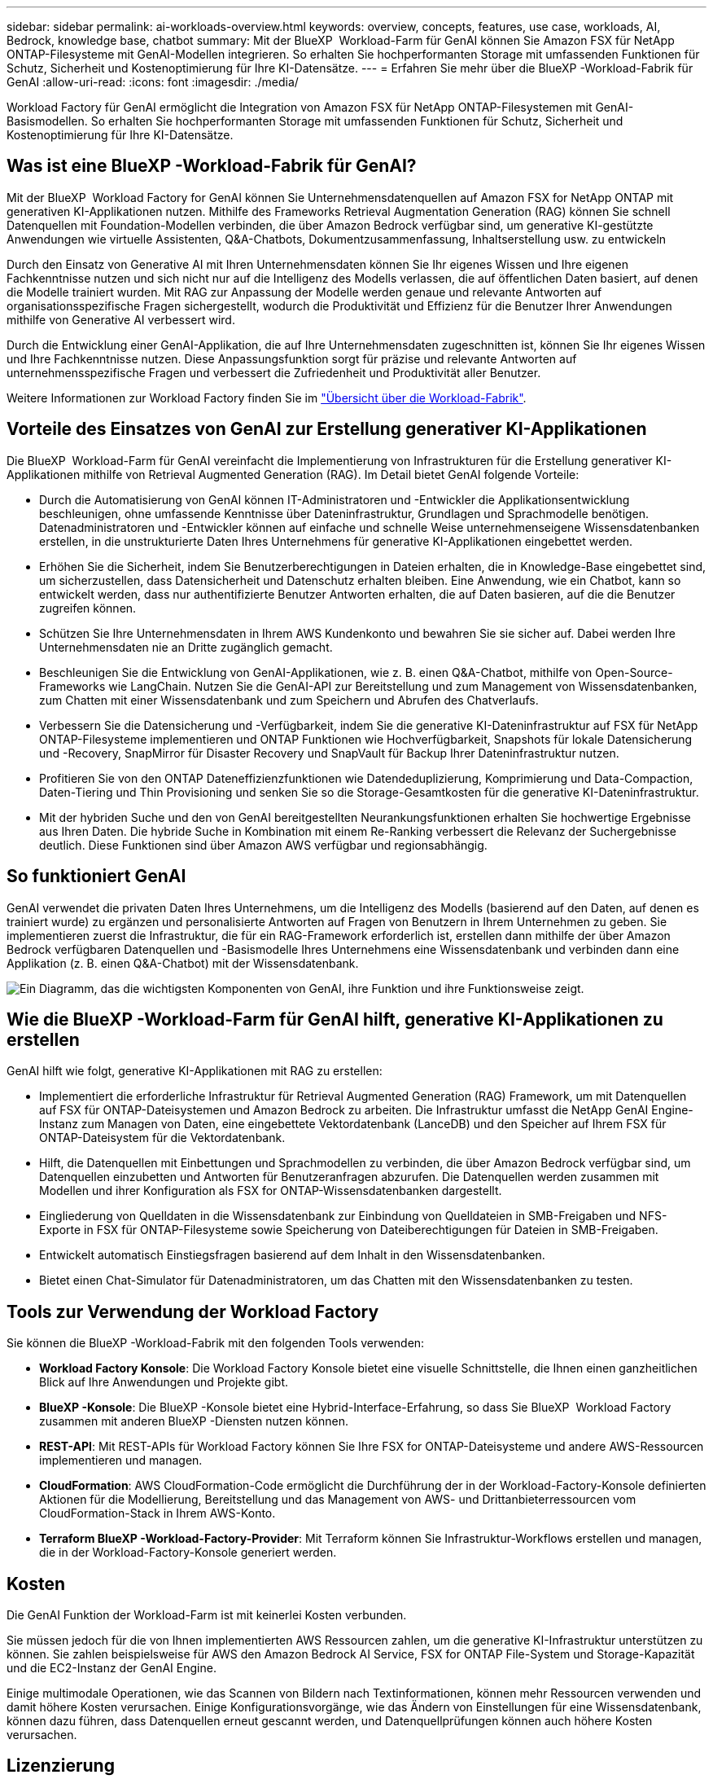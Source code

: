 ---
sidebar: sidebar 
permalink: ai-workloads-overview.html 
keywords: overview, concepts, features, use case, workloads, AI, Bedrock, knowledge base, chatbot 
summary: Mit der BlueXP  Workload-Farm für GenAI können Sie Amazon FSX für NetApp ONTAP-Filesysteme mit GenAI-Modellen integrieren. So erhalten Sie hochperformanten Storage mit umfassenden Funktionen für Schutz, Sicherheit und Kostenoptimierung für Ihre KI-Datensätze. 
---
= Erfahren Sie mehr über die BlueXP -Workload-Fabrik für GenAI
:allow-uri-read: 
:icons: font
:imagesdir: ./media/


[role="lead"]
Workload Factory für GenAI ermöglicht die Integration von Amazon FSX für NetApp ONTAP-Filesystemen mit GenAI-Basismodellen. So erhalten Sie hochperformanten Storage mit umfassenden Funktionen für Schutz, Sicherheit und Kostenoptimierung für Ihre KI-Datensätze.



== Was ist eine BlueXP -Workload-Fabrik für GenAI?

Mit der BlueXP  Workload Factory for GenAI können Sie Unternehmensdatenquellen auf Amazon FSX for NetApp ONTAP mit generativen KI-Applikationen nutzen. Mithilfe des Frameworks Retrieval Augmentation Generation (RAG) können Sie schnell Datenquellen mit Foundation-Modellen verbinden, die über Amazon Bedrock verfügbar sind, um generative KI-gestützte Anwendungen wie virtuelle Assistenten, Q&A-Chatbots, Dokumentzusammenfassung, Inhaltserstellung usw. zu entwickeln

Durch den Einsatz von Generative AI mit Ihren Unternehmensdaten können Sie Ihr eigenes Wissen und Ihre eigenen Fachkenntnisse nutzen und sich nicht nur auf die Intelligenz des Modells verlassen, die auf öffentlichen Daten basiert, auf denen die Modelle trainiert wurden. Mit RAG zur Anpassung der Modelle werden genaue und relevante Antworten auf organisationsspezifische Fragen sichergestellt, wodurch die Produktivität und Effizienz für die Benutzer Ihrer Anwendungen mithilfe von Generative AI verbessert wird.

Durch die Entwicklung einer GenAI-Applikation, die auf Ihre Unternehmensdaten zugeschnitten ist, können Sie Ihr eigenes Wissen und Ihre Fachkenntnisse nutzen. Diese Anpassungsfunktion sorgt für präzise und relevante Antworten auf unternehmensspezifische Fragen und verbessert die Zufriedenheit und Produktivität aller Benutzer.

Weitere Informationen zur Workload Factory finden Sie im https://docs.netapp.com/us-en/workload-setup-admin/workload-factory-overview.html["Übersicht über die Workload-Fabrik"^].



== Vorteile des Einsatzes von GenAI zur Erstellung generativer KI-Applikationen

Die BlueXP  Workload-Farm für GenAI vereinfacht die Implementierung von Infrastrukturen für die Erstellung generativer KI-Applikationen mithilfe von Retrieval Augmented Generation (RAG). Im Detail bietet GenAI folgende Vorteile:

* Durch die Automatisierung von GenAI können IT-Administratoren und -Entwickler die Applikationsentwicklung beschleunigen, ohne umfassende Kenntnisse über Dateninfrastruktur, Grundlagen und Sprachmodelle benötigen. Datenadministratoren und -Entwickler können auf einfache und schnelle Weise unternehmenseigene Wissensdatenbanken erstellen, in die unstrukturierte Daten Ihres Unternehmens für generative KI-Applikationen eingebettet werden.
* Erhöhen Sie die Sicherheit, indem Sie Benutzerberechtigungen in Dateien erhalten, die in Knowledge-Base eingebettet sind, um sicherzustellen, dass Datensicherheit und Datenschutz erhalten bleiben. Eine Anwendung, wie ein Chatbot, kann so entwickelt werden, dass nur authentifizierte Benutzer Antworten erhalten, die auf Daten basieren, auf die die Benutzer zugreifen können.
* Schützen Sie Ihre Unternehmensdaten in Ihrem AWS Kundenkonto und bewahren Sie sie sicher auf. Dabei werden Ihre Unternehmensdaten nie an Dritte zugänglich gemacht.
* Beschleunigen Sie die Entwicklung von GenAI-Applikationen, wie z. B. einen Q&A-Chatbot, mithilfe von Open-Source-Frameworks wie LangChain. Nutzen Sie die GenAI-API zur Bereitstellung und zum Management von Wissensdatenbanken, zum Chatten mit einer Wissensdatenbank und zum Speichern und Abrufen des Chatverlaufs.
* Verbessern Sie die Datensicherung und -Verfügbarkeit, indem Sie die generative KI-Dateninfrastruktur auf FSX für NetApp ONTAP-Filesysteme implementieren und ONTAP Funktionen wie Hochverfügbarkeit, Snapshots für lokale Datensicherung und -Recovery, SnapMirror für Disaster Recovery und SnapVault für Backup Ihrer Dateninfrastruktur nutzen.
* Profitieren Sie von den ONTAP Dateneffizienzfunktionen wie Datendeduplizierung, Komprimierung und Data-Compaction, Daten-Tiering und Thin Provisioning und senken Sie so die Storage-Gesamtkosten für die generative KI-Dateninfrastruktur.
* Mit der hybriden Suche und den von GenAI bereitgestellten Neurankungsfunktionen erhalten Sie hochwertige Ergebnisse aus Ihren Daten. Die hybride Suche in Kombination mit einem Re-Ranking verbessert die Relevanz der Suchergebnisse deutlich. Diese Funktionen sind über Amazon AWS verfügbar und regionsabhängig.




== So funktioniert GenAI

GenAI verwendet die privaten Daten Ihres Unternehmens, um die Intelligenz des Modells (basierend auf den Daten, auf denen es trainiert wurde) zu ergänzen und personalisierte Antworten auf Fragen von Benutzern in Ihrem Unternehmen zu geben. Sie implementieren zuerst die Infrastruktur, die für ein RAG-Framework erforderlich ist, erstellen dann mithilfe der über Amazon Bedrock verfügbaren Datenquellen und -Basismodelle Ihres Unternehmens eine Wissensdatenbank und verbinden dann eine Applikation (z. B. einen Q&A-Chatbot) mit der Wissensdatenbank.

image:diagram-chatbot-processing.png["Ein Diagramm, das die wichtigsten Komponenten von GenAI, ihre Funktion und ihre Funktionsweise zeigt."]



== Wie die BlueXP -Workload-Farm für GenAI hilft, generative KI-Applikationen zu erstellen

GenAI hilft wie folgt, generative KI-Applikationen mit RAG zu erstellen:

* Implementiert die erforderliche Infrastruktur für Retrieval Augmented Generation (RAG) Framework, um mit Datenquellen auf FSX für ONTAP-Dateisystemen und Amazon Bedrock zu arbeiten. Die Infrastruktur umfasst die NetApp GenAI Engine-Instanz zum Managen von Daten, eine eingebettete Vektordatenbank (LanceDB) und den Speicher auf Ihrem FSX für ONTAP-Dateisystem für die Vektordatenbank.
* Hilft, die Datenquellen mit Einbettungen und Sprachmodellen zu verbinden, die über Amazon Bedrock verfügbar sind, um Datenquellen einzubetten und Antworten für Benutzeranfragen abzurufen. Die Datenquellen werden zusammen mit Modellen und ihrer Konfiguration als FSX for ONTAP-Wissensdatenbanken dargestellt.
* Eingliederung von Quelldaten in die Wissensdatenbank zur Einbindung von Quelldateien in SMB-Freigaben und NFS-Exporte in FSX für ONTAP-Filesysteme sowie Speicherung von Dateiberechtigungen für Dateien in SMB-Freigaben.
* Entwickelt automatisch Einstiegsfragen basierend auf dem Inhalt in den Wissensdatenbanken.
* Bietet einen Chat-Simulator für Datenadministratoren, um das Chatten mit den Wissensdatenbanken zu testen.




== Tools zur Verwendung der Workload Factory

Sie können die BlueXP -Workload-Fabrik mit den folgenden Tools verwenden:

* *Workload Factory Konsole*: Die Workload Factory Konsole bietet eine visuelle Schnittstelle, die Ihnen einen ganzheitlichen Blick auf Ihre Anwendungen und Projekte gibt.
* *BlueXP -Konsole*: Die BlueXP -Konsole bietet eine Hybrid-Interface-Erfahrung, so dass Sie BlueXP  Workload Factory zusammen mit anderen BlueXP -Diensten nutzen können.
* *REST-API*: Mit REST-APIs für Workload Factory können Sie Ihre FSX for ONTAP-Dateisysteme und andere AWS-Ressourcen implementieren und managen.
* *CloudFormation*: AWS CloudFormation-Code ermöglicht die Durchführung der in der Workload-Factory-Konsole definierten Aktionen für die Modellierung, Bereitstellung und das Management von AWS- und Drittanbieterressourcen vom CloudFormation-Stack in Ihrem AWS-Konto.
* *Terraform BlueXP -Workload-Factory-Provider*: Mit Terraform können Sie Infrastruktur-Workflows erstellen und managen, die in der Workload-Factory-Konsole generiert werden.




== Kosten

Die GenAI Funktion der Workload-Farm ist mit keinerlei Kosten verbunden.

Sie müssen jedoch für die von Ihnen implementierten AWS Ressourcen zahlen, um die generative KI-Infrastruktur unterstützen zu können. Sie zahlen beispielsweise für AWS den Amazon Bedrock AI Service, FSX for ONTAP File-System und Storage-Kapazität und die EC2-Instanz der GenAI Engine.

Einige multimodale Operationen, wie das Scannen von Bildern nach Textinformationen, können mehr Ressourcen verwenden und damit höhere Kosten verursachen. Einige Konfigurationsvorgänge, wie das Ändern von Einstellungen für eine Wissensdatenbank, können dazu führen, dass Datenquellen erneut gescannt werden, und Datenquellprüfungen können auch höhere Kosten verursachen.



== Lizenzierung

Für die Nutzung der KI-Funktionen der Workload-Farm sind keine speziellen Lizenzen erforderlich NetApp.
